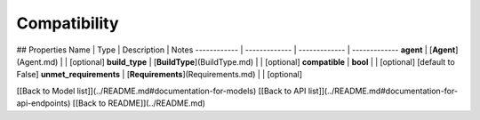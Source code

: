 ############
Compatibility
############


## Properties
Name | Type | Description | Notes
------------ | ------------- | ------------- | -------------
**agent** | [**Agent**](Agent.md) |  | [optional] 
**build_type** | [**BuildType**](BuildType.md) |  | [optional] 
**compatible** | **bool** |  | [optional] [default to False]
**unmet_requirements** | [**Requirements**](Requirements.md) |  | [optional] 

[[Back to Model list]](../README.md#documentation-for-models) [[Back to API list]](../README.md#documentation-for-api-endpoints) [[Back to README]](../README.md)


